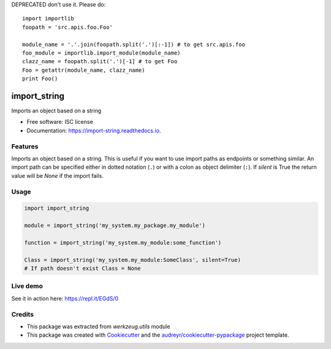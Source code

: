 DEPRECATED don't use it. Please do::

    import importlib
    foopath = 'src.apis.foo.Foo'

    module_name = '.'.join(foopath.split('.')[:-1]) # to get src.apis.foo
    foo_module = importlib.import_module(module_name)
    clazz_name = foopath.split('.')[-1] # to get Foo
    Foo = getattr(module_name, clazz_name)
    print Foo()


=============
import_string
=============


.. image:: https://img.shields.io/pypi/v/import_string.svg
        :target: https://pypi.python.org/pypi/import_string

.. image:: https://img.shields.io/travis/rochacbruno/import_string.svg
        :target: https://travis-ci.org/rochacbruno/import_string

.. image:: https://readthedocs.org/projects/import-string/badge/?version=latest
        :target: https://import-string.readthedocs.io/en/latest/?badge=latest
        :alt: Documentation Status

.. image:: https://pyup.io/repos/github/rochacbruno/import_string/shield.svg
     :target: https://pyup.io/repos/github/rochacbruno/import_string/
     :alt: Updates


Imports an object based on a string


* Free software: ISC license
* Documentation: https://import-string.readthedocs.io.


Features
--------

Imports an object based on a string.  This is useful if you want to
use import paths as endpoints or something similar.  An import path can
be specified either in dotted notation (``.``)
or with a colon as object delimiter (``:``).
If `silent` is True the return value will be `None` if the import fails.

Usage
-----

.. code-block:: python

    import import_string

    module = import_string('my_system.my_package.my_module')

    function = import_string('my_system.my_module:some_function')

    Class = import_string('my_system.my_module:SomeClass', silent=True)
    # If path doesn't exist Class = None


Live demo
---------

See it in action here: https://repl.it/EGdS/0

Credits
-------

- This package was extracted from `werkzeug.utils` module
- This package was created with Cookiecutter_ and the `audreyr/cookiecutter-pypackage`_ project template.

.. _Cookiecutter: https://github.com/audreyr/cookiecutter
.. _`audreyr/cookiecutter-pypackage`: https://github.com/audreyr/cookiecutter-pypackage


